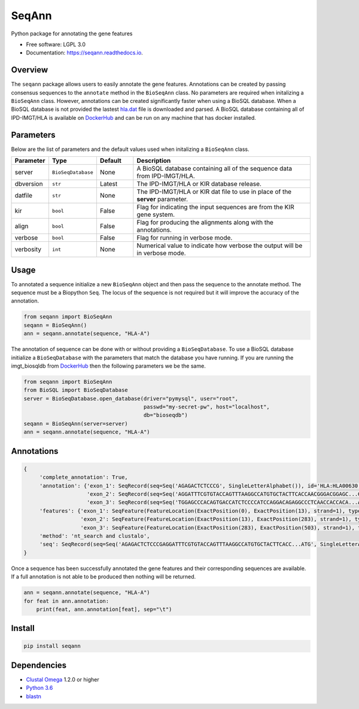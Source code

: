 ===============================
SeqAnn
===============================


.. image:: https://img.shields.io/travis/nmdp-bioinformatics/SeqAnn.svg
        :target: https://travis-ci.org/nmdp-bioinformatics/SeqAnn

.. image:: https://readthedocs.org/projects/seqann/badge/?version=latest
        :target: https://seqann.readthedocs.io/en/latest/?badge=latest
        :alt: Documentation Status

.. image:: https://pyup.io/repos/github/nmdp-bioinformatics/SeqAnn/shield.svg
     :target: https://pyup.io/repos/github/nmdp-bioinformatics/SeqAnn/
     :alt: Updates

.. image:: https://img.shields.io/pypi/v/seqann.svg
        :target: https://pypi.python.org/pypi/seqann

.. image:: https://coveralls.io/repos/github/nmdp-bioinformatics/seqann/badge.svg?branch=master
        :target: https://coveralls.io/github/nmdp-bioinformatics/seqann?branch=master


Python package for annotating the gene features


* Free software: LGPL 3.0
* Documentation: https://seqann.readthedocs.io.


Overview
---------

The ``seqann`` package allows 
users to easily annotate the gene features. Annotations can be created by passing consensus sequences to the ``annotate`` method in the
``BioSeqAnn`` class. No parameters are required when initalizing a ``BioSeqAnn`` class. However, annotations can be
created significantly faster when using a BioSQL database. When a BioSQL database is not provided the lastest `hla.dat`_ file is downloaded and parsed.
A BioSQL database containing all of IPD-IMGT/HLA is available on DockerHub_ and can be
run on any machine that has docker installed. 

Parameters
----------

Below are the list of parameters and the default values used when initalizing a ``BioSeqAnn`` class.

.. table::
    :widths: 10 10 10 50

    +-------------+-------------------+---------+-------------------------------------------------------------------------------+
    | Parameter   | Type              | Default | Description                                                                   |
    +=============+===================+=========+===============================================================================+
    | server      | ``BioSeqDatabase``| None    | A BioSQL database containing all of the sequence data from IPD-IMGT/HLA.      |
    +-------------+-------------------+---------+-------------------------------------------------------------------------------+
    | dbversion   | ``str``           | Latest  | The IPD-IMGT/HLA or KIR database release.                                     |
    +-------------+-------------------+---------+-------------------------------------------------------------------------------+
    | datfile     | ``str``           | None    | The IPD-IMGT/HLA or KIR dat file to use in place of the **server** parameter. |
    +-------------+-------------------+---------+-------------------------------------------------------------------------------+
    | kir         | ``bool``          | False   | Flag for indicating the input sequences are from the KIR gene system.         |
    +-------------+-------------------+---------+-------------------------------------------------------------------------------+
    | align       | ``bool``          | False   | Flag for producing the alignments along with the annotations.                 |
    +-------------+-------------------+---------+-------------------------------------------------------------------------------+
    | verbose     | ``bool``          | False   | Flag for running in verbose mode.                                             |
    +-------------+-------------------+---------+-------------------------------------------------------------------------------+
    | verbosity   | ``int``           | None    | Numerical value to indicate how verbose the output will be in verbose mode.   |
    +-------------+-------------------+---------+-------------------------------------------------------------------------------+


Usage
---------

To annotated a sequence initialize a new ``BioSeqAnn`` object and then pass the sequence to the
annotate method. The sequence must be a Biopython ``Seq``. The locus of the sequence is not required but it will improve the accuracy of the annotation.


.. code-block:: python3

    from seqann import BioSeqAnn
    seqann = BioSeqAnn()
    ann = seqann.annotate(sequence, "HLA-A")


The annotation of sequence can be done with or without providing a ``BioSeqDatabase``. To use a BioSQL database 
initialize a ``BioSeqDatabase`` with the parameters that match the database you have running. If you are 
running the imgt_biosqldb from DockerHub_ then the following parameters we be the same. 

.. code-block:: python3

    from seqann import BioSeqAnn
    from BioSQL import BioSeqDatabase
    server = BioSeqDatabase.open_database(driver="pymysql", user="root",
                                          passwd="my-secret-pw", host="localhost",
                                          db="bioseqdb")
    seqann = BioSeqAnn(server=server)
    ann = seqann.annotate(sequence, "HLA-A")


Annotations
------------

.. code-block:: shell

            {
                 'complete_annotation': True,
                 'annotation': {'exon_1': SeqRecord(seq=Seq('AGAGACTCTCCCG', SingleLetterAlphabet()), id='HLA:HLA00630', name='HLA:HLA00630', description='HLA:HLA00630 DQB1*03:04:01 597 bp', dbxrefs=[]),
                                'exon_2': SeqRecord(seq=Seq('AGGATTTCGTGTACCAGTTTAAGGCCATGTGCTACTTCACCAACGGGACGGAGC...GAG', SingleLetterAlphabet()), id='HLA:HLA00630', name='HLA:HLA00630', description='HLA:HLA00630 DQB1*03:04:01 597 bp', dbxrefs=[]),
                                'exon_3': SeqRecord(seq=Seq('TGGAGCCCACAGTGACCATCTCCCCATCCAGGACAGAGGCCCTCAACCACCACA...ATG', SingleLetterAlphabet()), id='HLA:HLA00630', name='<unknown name>', description='HLA:HLA00630', dbxrefs=[])},
                 'features': {'exon_1': SeqFeature(FeatureLocation(ExactPosition(0), ExactPosition(13), strand=1), type='exon_1'),
                              'exon_2': SeqFeature(FeatureLocation(ExactPosition(13), ExactPosition(283), strand=1), type='exon_2')
                              'exon_3': SeqFeature(FeatureLocation(ExactPosition(283), ExactPosition(503), strand=1), type='exon_3')},
                 'method': 'nt_search and clustalo',
                 'seq': SeqRecord(seq=Seq('AGAGACTCTCCCGAGGATTTCGTGTACCAGTTTAAGGCCATGTGCTACTTCACC...ATG', SingleLetterAlphabet()), id='HLA:HLA00630', name='HLA:HLA00630', description='HLA:HLA00630 DQB1*03:04:01 597 bp', dbxrefs=[])
            }


Once a sequence has been successfully annotated the gene features and their corresponding sequences are available. If a full
annotation is not able to be produced then nothing will be returned.

.. code-block:: python3

    ann = seqann.annotate(sequence, "HLA-A")
    for feat in ann.annotation:
        print(feat, ann.annotation[feat], sep="\t")


Install
------------

.. code-block:: shell
    
    pip install seqann


Dependencies
------------
* `Clustal Omega`_ 1.2.0 or higher
* `Python 3.6`_
* blastn_

.. _DockerHub: https://hub.docker.com/r/nmdpbioinformatics/imgt_biosqldb/
.. _`GitHub page`: http://google.com
.. _`hla.dat`: https://github.com/ANHIG/IMGTHLA
.. _`Python 3.6`: https://www.python.org/downloads
.. _`Clustal Omega`: http://www.clustal.org/omega/
.. _blastn: https://blast.ncbi.nlm.nih.gov/Blast.cgi?PAGE_TYPE=BlastDocs&DOC_TYPE=Download
.. _`audreyr/cookiecutter-pypackage`: https://github.com/audreyr/cookiecutter-pypackage


